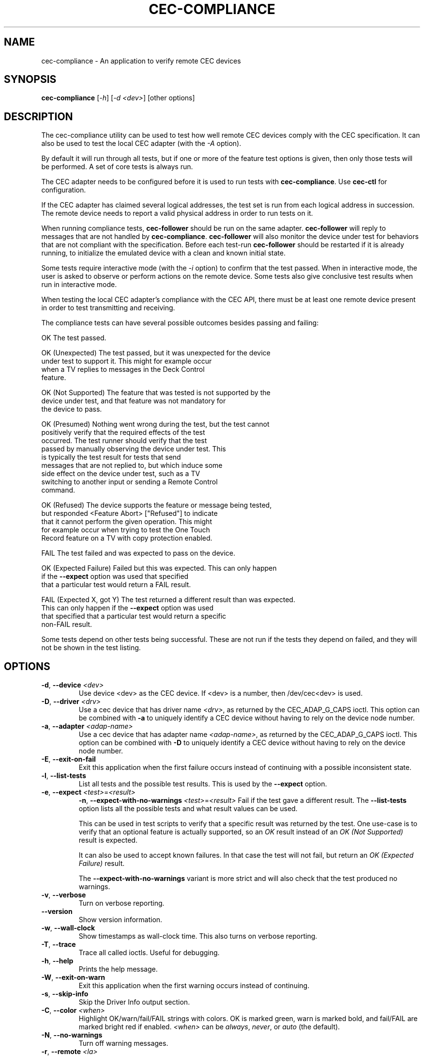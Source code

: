 .TH "CEC-COMPLIANCE" "1" "August 2016" "v4l-utils 1.22.1" "User Commands"
.SH NAME
cec-compliance - An application to verify remote CEC devices
.SH SYNOPSIS
.B cec-compliance
[\fI-h\fR] [\fI-d <dev>\fR] [other options]
.SH DESCRIPTION
The cec-compliance utility can be used to test how well remote CEC devices
comply with the CEC specification. It can also be used to test the local
CEC adapter (with the \fI-A\fR option).

By default it will run through all tests, but if one or more of the feature
test options is given, then only those tests will be performed. A set of core
tests is always run.

The CEC adapter needs to be configured before it is used to run tests with
\fBcec-compliance\fR. Use \fBcec-ctl\fR for configuration.

If the CEC adapter has claimed several logical addresses, the test set is run
from each logical address in succession. The remote device needs to report a
valid physical address in order to run tests on it.

When running compliance tests, \fBcec-follower\fR should be run on the same
adapter. \fBcec-follower\fR will reply to messages that are not handled by
\fBcec-compliance\fR. \fBcec-follower\fR will also monitor the device under test
for behaviors that are not compliant with the specification. Before each test-run
\fBcec-follower\fR should be restarted if it is already running, to initialize
the emulated device with a clean and known initial state.

Some tests require interactive mode (with the \fI-i\fR option) to confirm that
the test passed. When in interactive mode, the user is asked to observe or
perform actions on the remote device. Some tests also give conclusive test
results when run in interactive mode.

When testing the local CEC adapter's compliance with the CEC API, there must be
at least one remote device present in order to test transmitting and receiving.

The compliance tests can have several possible outcomes besides passing and
failing:

    OK                    The test passed.

    OK (Unexpected)       The test passed, but it was unexpected for the device
                          under test to support it. This might for example occur
                          when a TV replies to messages in the Deck Control
                          feature.

    OK (Not Supported)    The feature that was tested is not supported by the
                          device under test, and that feature was not mandatory for
                          the device to pass.

    OK (Presumed)         Nothing went wrong during the test, but the test cannot
                          positively verify that the required effects of the test
                          occurred. The test runner should verify that the test
                          passed by manually observing the device under test. This
                          is typically the test result for tests that send
                          messages that are not replied to, but which induce some
                          side effect on the device under test, such as a TV
                          switching to another input or sending a Remote Control
                          command.

    OK (Refused)          The device supports the feature or message being tested,
                          but responded <Feature Abort> ["Refused"] to indicate
                          that it cannot perform the given operation. This might
                          for example occur when trying to test the One Touch
                          Record feature on a TV with copy protection enabled.

    FAIL                  The test failed and was expected to pass on the device.

    OK (Expected Failure) Failed but this was expected. This can only happen
                          if the \fB\-\-expect\fR option was used that specified
                          that a particular test would return a FAIL result.

    FAIL (Expected X, got Y) The test returned a different result than was expected.
                          This can only happen if the \fB\-\-expect\fR option was used
                          that specified that a particular test would return a specific
                          non-FAIL result.

Some tests depend on other tests being successful. These are not run if the
tests they depend on failed, and they will not be shown in the test listing.
.SH OPTIONS
.TP
\fB\-d\fR, \fB\-\-device\fR \fI<dev>\fR
Use device <dev> as the CEC device. If <dev> is a number, then /dev/cec<dev> is used.
.TP
\fB\-D\fR, \fB\-\-driver\fR \fI<drv>\fR
Use a cec device that has driver name \fI<drv>\fR, as returned by the CEC_ADAP_G_CAPS ioctl.
This option can be combined with \fB\-a\fR to uniquely identify a CEC device without
having to rely on the device node number.
.TP
\fB\-a\fR, \fB\-\-adapter\fR \fI<adap-name>\fR
Use a cec device that has adapter name \fI<adap-name>\fR, as returned by the CEC_ADAP_G_CAPS ioctl.
This option can be combined with \fB\-D\fR to uniquely identify a CEC device without
having to rely on the device node number.
.TP
\fB\-E\fR, \fB\-\-exit\-on\-fail\fR
Exit this application when the first failure occurs instead of continuing
with a possible inconsistent state.
.TP
\fB\-l\fR, \fB\-\-list\-tests\fR
List all tests and the possible test results. This is used by the \fB\-\-expect\fR
option.
.TP
\fB\-e\fR, \fB\-\-expect\fR \fI<test>\fR=\fI<result>\fR
\fB\-n\fR, \fB\-\-expect-with-no-warnings\fR \fI<test>\fR=\fI<result>\fR
Fail if the test gave a different result. The \fB\-\-list\-tests\fR option
lists all the possible tests and what result values can be used.

This can be used in test scripts to verify that a specific result was returned
by the test. One use-case is to verify that an optional feature is actually
supported, so an \fIOK\fR result instead of an \fIOK (Not Supported)\fR result is expected.

It can also be used to accept known failures. In that case the test will not
fail, but return an \fIOK (Expected Failure)\fR result.

The \fB\-\-expect-with-no-warnings\fR variant is more strict and will also
check that the test produced no warnings.
.TP
\fB\-v\fR, \fB\-\-verbose\fR
Turn on verbose reporting.
.TP
\fB\-\-version\fR
Show version information.
.TP
\fB\-w\fR, \fB\-\-wall\-clock\fR
Show timestamps as wall-clock time. This also turns on verbose reporting.
.TP
\fB\-T\fR, \fB\-\-trace\fR
Trace all called ioctls. Useful for debugging.
.TP
\fB\-h\fR, \fB\-\-help\fR
Prints the help message.
.TP
\fB\-W\fR, \fB\-\-exit\-on\-warn\fR
Exit this application when the first warning occurs instead of continuing.
.TP
\fB\-s\fR, \fB\-\-skip\-info\fR
Skip the Driver Info output section.
.TP
\fB\-C\fR, \fB\-\-color\fR \fI<when>\fR
Highlight OK/warn/fail/FAIL strings with colors. OK is marked green, warn is
marked bold, and fail/FAIL are marked bright red if enabled. \fI<when>\fR can
be \fIalways\fR, \fInever\fR, or \fIauto\fR (the default).
.TP
\fB\-N\fR, \fB\-\-no\-warnings\fR
Turn off warning messages.
.TP
\fB\-r\fR, \fB\-\-remote\fR \fI<la>\fR
As initiator test the remote logical address <la> or all LAs if no LA was given.
.TP
\fB\-i\fR, \fB\-\-interactive\fR
Interactive mode when doing remote tests.
.TP
\fB\-R\fR, \fB\-\-reply\-threshold\fR \fI<timeout>\fR
Warn if replies take longer than this threshold (default 1000ms).
.TP
\fB\-t\fR, \fB\-\-timeout\fR \fI<secs>\fR
Set the standby/resume timeout to the given number of seconds. Default is 60s.
.TP
\fB\-A\fR, \fB\-\-test\-adapter\fR
Test the CEC adapter API
.TP
\fB\-F\fR, \fB\-\-test\-fuzzing\fR
Test the remote CEC adapter by randomly creating CEC messages.
This runs forever until an error occurs.
.TP
\fB\-\-test\-core\fR
Test the core functionality
.TP
\fB\-\-test\-audio\-rate\-control\fR
Test the Audio Rate Control feature
.TP
\fB\-\-test\-audio\-return\-channel\-control\fR
Test the Audio Return Channel Control feature
.TP
\fB\-\-test\-capability\-discovery\-and\-control\fR
Test the Capability Discovery and Control feature
.TP
\fB\-\-test\-deck\-control\fR
Test the Deck Control feature
.TP
\fB\-\-test\-device\-menu\-control\fR
Test the Device Menu Control feature
.TP
\fB\-\-test\-device\-osd\-transfer\fR
Test the Device OSD Transfer feature
.TP
\fB\-\-test\-dynamic\-audio\-lipsync\fR
Test the Dynamic Audio Lipsync feature
.TP
\fB\-\-test\-osd\-display\fR
Test the OSD Display feature
.TP
\fB\-\-test\-one\-touch\-play\fR
Test the One Touch Play feature
.TP
\fB\-\-test\-one\-touch\-record\fR
Test the One Touch Record feature
.TP
\fB\-\-test\-power\-status\fR
Test the Power Status feature
.TP
\fB\-\-test\-remote\-control\-passthrough\fR
Test the Remote Control Passthrough feature
.TP
\fB\-\-test\-routing\-control\fR
Test the Routing Control feature
.TP
\fB\-\-test\-system\-audio\-control\fR
Test the System Audio Control feature
.TP
\fB\-\-test\-system\-information\fR
Test the System Information feature
.TP
\fB\-\-test\-timer\-programming\fR
Test the Timer Programming feature
.TP
\fB\-\-test\-tuner\-control\fR
Test the Tuner Control feature
.TP
\fB\-\-test\-vendor\-specific\-commands\fR
Test the Vendor Specific Commands feature
.TP
\fB\-\-test\-standby\-resume\fR
Test standby and resume functionality. This will activate
testing of Standby, Give Device Power Status and One Touch Play.

.SH EXIT STATUS
On success, it returns 0. Otherwise, it will return the error code.
.SH EXAMPLE
We want to test the compliance of a TV when it is interacting with a Playback
device. The device node of the CEC adapter which the TV is connected to is
/dev/cec1.

The local CEC adapter first needs to be configured as a Playback device, and it
must have an appropriate physical address. It is important that the physical
address is correct, so as to not confuse the device under test. For example, if
the CEC adapter is connected to the first input of the TV, the physical address
1.0.0.0 should generally be used.

    cec-ctl -d1 --playback --phys-addr 1.0.0.0

Most CEC adapters will automatically detect the physical address, and for those
adapters the \fI--phys-addr\fR option is not needed.

Next, \fBcec-follower\fR also has to be started on the same device:

    cec-follower -d1

\fBcec-compliance\fR can now be run towards the TV by supplying the \fI-r\fR
option with the logical address 0:

    cec-compliance -d1 -r0
.SH BUGS
This manual page is a work in progress.

Bug reports or questions about this utility should be sent to the linux-media@vger.kernel.org
mailinglist.
.SH SEE ALSO
\fBcec-follower\fR(1), \fBcec-ctl\fR(1)
